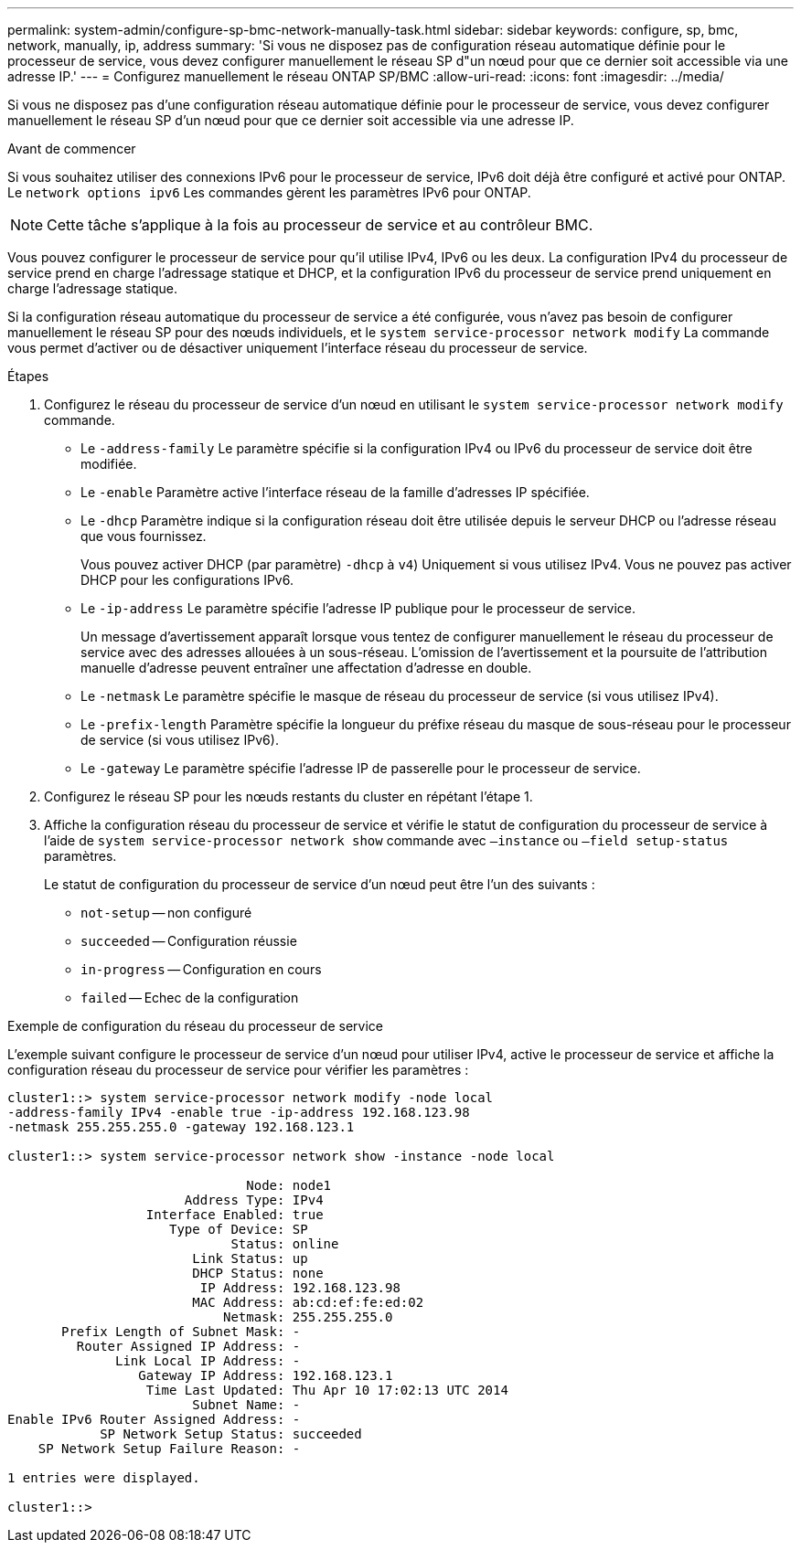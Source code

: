 ---
permalink: system-admin/configure-sp-bmc-network-manually-task.html 
sidebar: sidebar 
keywords: configure, sp, bmc, network, manually, ip, address 
summary: 'Si vous ne disposez pas de configuration réseau automatique définie pour le processeur de service, vous devez configurer manuellement le réseau SP d"un nœud pour que ce dernier soit accessible via une adresse IP.' 
---
= Configurez manuellement le réseau ONTAP SP/BMC
:allow-uri-read: 
:icons: font
:imagesdir: ../media/


[role="lead"]
Si vous ne disposez pas d'une configuration réseau automatique définie pour le processeur de service, vous devez configurer manuellement le réseau SP d'un nœud pour que ce dernier soit accessible via une adresse IP.

.Avant de commencer
Si vous souhaitez utiliser des connexions IPv6 pour le processeur de service, IPv6 doit déjà être configuré et activé pour ONTAP. Le `network options ipv6` Les commandes gèrent les paramètres IPv6 pour ONTAP.

[NOTE]
====
Cette tâche s'applique à la fois au processeur de service et au contrôleur BMC.

====
Vous pouvez configurer le processeur de service pour qu'il utilise IPv4, IPv6 ou les deux. La configuration IPv4 du processeur de service prend en charge l'adressage statique et DHCP, et la configuration IPv6 du processeur de service prend uniquement en charge l'adressage statique.

Si la configuration réseau automatique du processeur de service a été configurée, vous n'avez pas besoin de configurer manuellement le réseau SP pour des nœuds individuels, et le `system service-processor network modify` La commande vous permet d'activer ou de désactiver uniquement l'interface réseau du processeur de service.

.Étapes
. Configurez le réseau du processeur de service d'un nœud en utilisant le `system service-processor network modify` commande.
+
** Le `-address-family` Le paramètre spécifie si la configuration IPv4 ou IPv6 du processeur de service doit être modifiée.
** Le `-enable` Paramètre active l'interface réseau de la famille d'adresses IP spécifiée.
** Le `-dhcp` Paramètre indique si la configuration réseau doit être utilisée depuis le serveur DHCP ou l'adresse réseau que vous fournissez.
+
Vous pouvez activer DHCP (par paramètre) `-dhcp` à `v4`) Uniquement si vous utilisez IPv4. Vous ne pouvez pas activer DHCP pour les configurations IPv6.

** Le `-ip-address` Le paramètre spécifie l'adresse IP publique pour le processeur de service.
+
Un message d'avertissement apparaît lorsque vous tentez de configurer manuellement le réseau du processeur de service avec des adresses allouées à un sous-réseau. L'omission de l'avertissement et la poursuite de l'attribution manuelle d'adresse peuvent entraîner une affectation d'adresse en double.

** Le `-netmask` Le paramètre spécifie le masque de réseau du processeur de service (si vous utilisez IPv4).
** Le `-prefix-length` Paramètre spécifie la longueur du préfixe réseau du masque de sous-réseau pour le processeur de service (si vous utilisez IPv6).
** Le `-gateway` Le paramètre spécifie l'adresse IP de passerelle pour le processeur de service.


. Configurez le réseau SP pour les nœuds restants du cluster en répétant l'étape 1.
. Affiche la configuration réseau du processeur de service et vérifie le statut de configuration du processeur de service à l'aide de `system service-processor network show` commande avec `–instance` ou `–field setup-status` paramètres.
+
Le statut de configuration du processeur de service d'un nœud peut être l'un des suivants :

+
** `not-setup` -- non configuré
** `succeeded` -- Configuration réussie
** `in-progress` -- Configuration en cours
** `failed` -- Echec de la configuration




.Exemple de configuration du réseau du processeur de service
L'exemple suivant configure le processeur de service d'un nœud pour utiliser IPv4, active le processeur de service et affiche la configuration réseau du processeur de service pour vérifier les paramètres :

[listing]
----

cluster1::> system service-processor network modify -node local
-address-family IPv4 -enable true -ip-address 192.168.123.98
-netmask 255.255.255.0 -gateway 192.168.123.1

cluster1::> system service-processor network show -instance -node local

                               Node: node1
                       Address Type: IPv4
                  Interface Enabled: true
                     Type of Device: SP
                             Status: online
                        Link Status: up
                        DHCP Status: none
                         IP Address: 192.168.123.98
                        MAC Address: ab:cd:ef:fe:ed:02
                            Netmask: 255.255.255.0
       Prefix Length of Subnet Mask: -
         Router Assigned IP Address: -
              Link Local IP Address: -
                 Gateway IP Address: 192.168.123.1
                  Time Last Updated: Thu Apr 10 17:02:13 UTC 2014
                        Subnet Name: -
Enable IPv6 Router Assigned Address: -
            SP Network Setup Status: succeeded
    SP Network Setup Failure Reason: -

1 entries were displayed.

cluster1::>
----